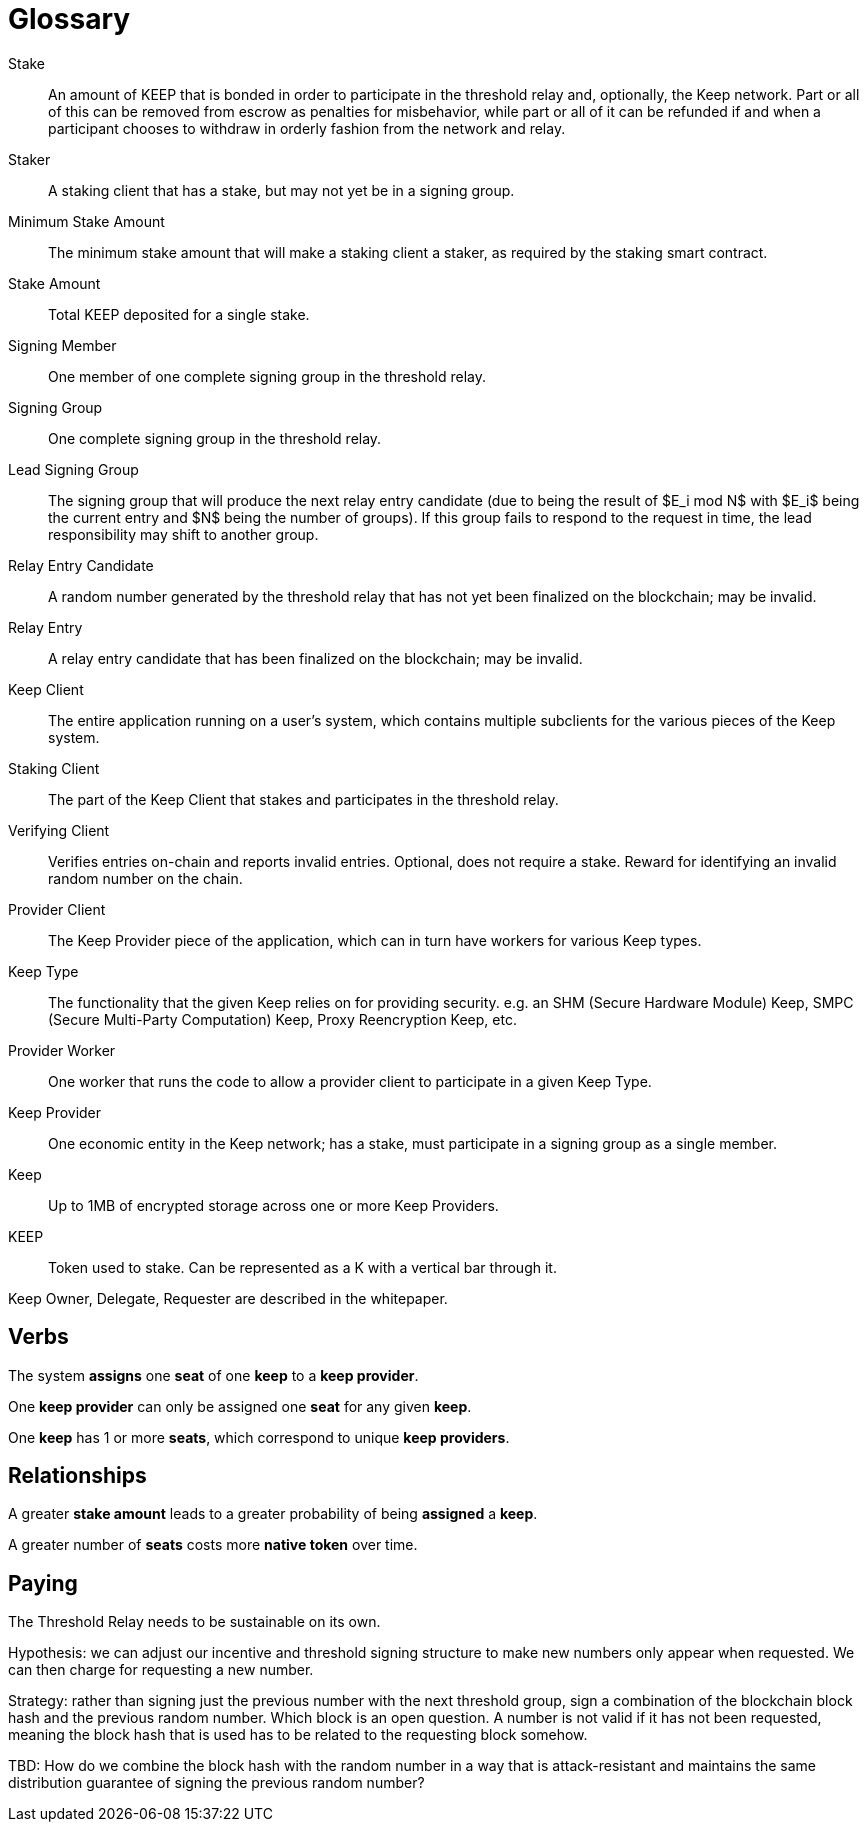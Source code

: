 = Glossary

Stake:: An amount of KEEP that is bonded in order to participate in the
  threshold relay and, optionally, the Keep network. Part or all of this can be
  removed from escrow as penalties for misbehavior, while part or all of it can
  be refunded if and when a participant chooses to withdraw in orderly fashion
  from the network and relay.

Staker:: A staking client that has a stake, but may not yet be in a signing
  group.

Minimum Stake Amount:: The minimum stake amount that will make a staking client
  a staker, as required by the staking smart contract.

Stake Amount:: Total KEEP deposited for a single stake.

Signing Member:: One member of one complete signing group in the threshold
  relay.

Signing Group:: One complete signing group in the threshold relay.

Lead Signing Group:: The signing group that will produce the next relay entry
  candidate (due to being the result of $E_i mod N$ with $E_i$ being the
  current entry and $N$ being the number of groups). If this group fails to
  respond to the request in time, the lead responsibility may shift to another
  group.

Relay Entry Candidate:: A random number generated by the threshold relay that
  has not yet been finalized on the blockchain; may be invalid.

Relay Entry:: A relay entry candidate that has been finalized on the blockchain;
  may be invalid.

Keep Client:: The entire application running on a user's system, which contains
  multiple subclients for the various pieces of the Keep system.

Staking Client:: The part of the Keep Client that stakes and participates in the
  threshold relay.

Verifying Client:: Verifies entries on-chain and reports invalid entries.
  Optional, does not require a stake. Reward for identifying an invalid random
  number on the chain.

Provider Client:: The Keep Provider piece of the application, which can in turn
  have workers for various Keep types.

Keep Type:: The functionality that the given Keep relies on for providing
  security. e.g. an SHM (Secure Hardware Module) Keep, SMPC (Secure Multi-Party
  Computation) Keep, Proxy Reencryption Keep, etc.

Provider Worker:: One worker that runs the code to allow a provider client to
  participate in a given Keep Type.

Keep Provider:: One economic entity in the Keep network; has a stake, must
  participate in a signing group as a single member.

Keep:: Up to 1MB of encrypted storage across one or more Keep Providers.

KEEP:: Token used to stake. Can be represented as a K with a vertical bar
  through it.

Keep Owner, Delegate, Requester are described in the whitepaper.

== Verbs

The system *assigns* one *seat* of one *keep* to a *keep provider*.

One *keep provider* can only be assigned one *seat* for any given *keep*.

One *keep* has 1 or more *seats*, which correspond to unique *keep providers*.

== Relationships

A greater *stake amount* leads to a greater probability of being *assigned* a
*keep*.

A greater number of *seats* costs more *native token* over time.

== Paying

The Threshold Relay needs to be sustainable on its own.

Hypothesis: we can adjust our incentive and threshold signing structure to make
new numbers only appear when requested. We can then charge for requesting a new
number.

Strategy: rather than signing just the previous number with the next threshold
group, sign a combination of the blockchain block hash and the previous random
number. Which block is an open question. A number is not valid if it has not
been requested, meaning the block hash that is used has to be related to the
requesting block somehow.

TBD: How do we combine the block hash with the random number in a way that
is attack-resistant and maintains the same distribution guarantee of signing
the previous random number?